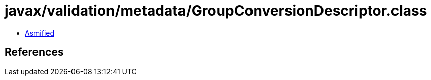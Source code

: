 = javax/validation/metadata/GroupConversionDescriptor.class

 - link:GroupConversionDescriptor-asmified.java[Asmified]

== References

